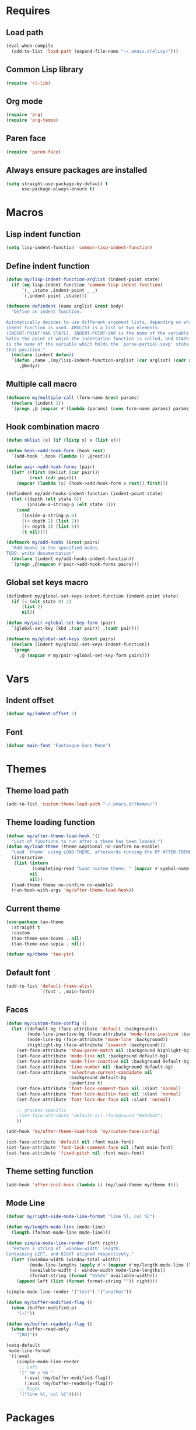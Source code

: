 #+STARTUP: CONTENT

* Requires
** Load path
   #+begin_src emacs-lisp
     (eval-when-compile
       (add-to-list 'load-path (expand-file-name "~/.emacs.d/elisp/")))
   #+end_src

** Common Lisp library
   #+begin_src emacs-lisp
     (require 'cl-lib)
   #+end_src

** Org mode
   #+begin_src emacs-lisp
     (require 'org)
     (require 'org-tempo)
   #+end_src

** Paren face
  #+begin_src emacs-lisp
    (require 'paren-face)
  #+end_src

** Always ensure packages are installed
   #+begin_src emacs-lisp
     (setq straight-use-package-by-default t
           use-package-always-ensure t)
   #+end_src

* Macros
** Lisp indent function
    #+begin_src emacs-lisp
      (setq lisp-indent-function 'common-lisp-indent-function)
    #+end_src

** Define indent function
   #+begin_src emacs-lisp
     (defun my/lisp-indent-function-arglist (indent-point state)
       (if (eq lisp-indent-function 'common-lisp-indent-function)
           `(_ ,state ,indent-point _ _)
           `(,indent-point ,state)))

     (defmacro defindent (name arglist &rest body)
       "Define an indent function.

     Automatically decides to use different argument lists, depending on which
     indent function is used. ARGLIST is a list of two elements:
     (INDENT-POINT-VAR STATE). INDENT-POINT-VAR is the name of the variable that
     holds the point at which the indentation function is called, and STATE-VAR
     is the name of the variable which holds the `parse-partial-sexp' state at
     that position."
       (declare (indent defun))
       `(defun ,name ,(my/lisp-indent-function-arglist (car arglist) (cadr arglist))
          ,@body))
   #+end_src

** Multiple call macro
   #+begin_src emacs-lisp
     (defmacro my/multiple-call (form-name &rest params)
       (declare (indent 1))
       `(progn ,@ (mapcar #'(lambda (params) (cons form-name params) params))))
   #+end_src

** Hook combination macro
   #+begin_src emacs-lisp
     (defun mklist (x) (if (listp x) x (list x)))

     (defun hook->add-hook-form (hook rest)
       `(add-hook ',hook (lambda () ,@rest)))

     (defun pair->add-hook-forms (pair)
       (let* ((first (mklist (car pair)))
              (rest (cdr pair)))
         (mapcar (lambda (x) (hook->add-hook-form x rest)) first)))

     (defindent my/add-hooks-indent-function (indent-point state)
       (let ((depth (elt state 0))
             (inside-a-string-p (elt state 3)))
         (cond
           (inside-a-string-p 0)
           ((< depth 2) (list 2))
           ((< depth 3) (list 5))
           (t nil))))

     (defmacro my/add-hooks (&rest pairs)
       "Add hooks to the specified modes.
     TODO: write documentation"
       (declare (indent my/add-hooks-indent-function))
       `(progn ,@(mapcan #'pair->add-hook-forms pairs)))
   #+end_src

** Global set keys macro
   #+begin_src emacs-lisp
     (defindent my/global-set-keys-indent-function (indent-point state)
       (if (< (elt state 0) 2)
           (list 2)
           nil))

     (defun my/pair->global-set-key-form (pair)
       `(global-set-key (kbd ,(car pair)) ,(cadr pair)))

     (defmacro my/global-set-keys (&rest pairs)
       (declare (indent my/global-set-keys-indent-function))
       `(progn
          ,@ (mapcar #'my/pair->global-set-key-form pairs)))
   #+end_src

* Vars
** Indent offset
   #+begin_src emacs-lisp
     (defvar my/indent-offset 2)
   #+end_src

** Font
   #+begin_src emacs-lisp
     (defvar main-font "Fantasque Sans Mono")
   #+end_src

* Themes
** Theme load path
   #+begin_src emacs-lisp
     (add-to-list 'custom-theme-load-path "~/.emacs.d/themes/")
   #+end_src

** Theme loading function
   #+begin_src emacs-lisp
     (defvar my/after-theme-load-hook '()
       "List of functions to run after a theme has been loaded.")
     (defun my/load-theme (theme &optional no-confirm no-enable)
       "Load `theme' using LOAD-THEME, afterwards running the MY-AFTER-THEME-LOAD-HOOK"
       (interactive
        (list (intern
               (completing-read "Load custom theme: " (mapcar #'symbol-name (custom-available-themes))))
              nil
              nil))
       (load-theme theme no-confirm no-enable)
       (run-hook-with-args 'my/after-theme-load-hook))
   #+end_src

** Current theme
  #+begin_src emacs-lisp
    (use-package tao-theme
      :straight t
      :custom
      (tao-theme-use-boxes . nil)
      (tao-theme-use-sepia . nil))

    (defvar my/theme 'tao-yin)
  #+end_src

** Default font
   #+begin_src emacs-lisp
     (add-to-list 'default-frame-alist
                  `(font . ,main-font))
   #+end_src

** Faces
   #+begin_src emacs-lisp
     (defun my/custom-face-config ()
       (let ((default-bg (face-attribute 'default :background))
             (mode-line-inactive-bg (face-attribute 'mode-line-inactive :background))
             (mode-line-bg (face-attribute 'mode-line :background))
             (highlight-bg (face-attribute 'isearch :background)))
         (set-face-attribute 'show-paren-match nil :background highlight-bg)
         (set-face-attribute 'mode-line nil :background default-bg)
         (set-face-attribute 'mode-line-inactive nil :background default-bg)
         (set-face-attribute 'line-number nil :background default-bg)
         (set-face-attribute 'selectrum-current-candidate nil
                             :background default-bg
                             :underline t)
         (set-face-attribute 'font-lock-comment-face nil :slant 'normal)
         (set-face-attribute 'font-lock-builtin-face nil :slant 'normal)
         (set-face-attribute 'font-lock-doc-face nil :slant 'normal)

         ;; gruvbox specific
         ;(set-face-attribute 'default nil :foreground "#ebdbb2")
         ))

     (add-hook 'my/after-theme-load-hook 'my/custom-face-config)

     (set-face-attribute 'default nil :font main-font)
     (set-face-attribute 'font-lock-comment-face nil :font main-font)
     (set-face-attribute 'fixed-pitch nil :font main-font)
   #+end_src

** Theme setting function
   #+begin_src emacs-lisp
     (add-hook 'after-init-hook (lambda () (my/load-theme my/theme t)))
   #+end_src

** Mode Line
   #+begin_src emacs-lisp
     (defvar my/right-side-mode-line-format "line %l, col %C")

     (defun my/length-mode-line (mode-line)
       (length (format-mode-line mode-line)))

     (defun simple-mode-line-render (left right)
       "Return a string of `window-width' length.
     Containing LEFT, and RIGHT aligned respectively."
       (let* ((window-width (window-total-width))
              (mode-line-lengths (apply #'+ (mapcar #'my/length-mode-line (list left right))))
              (available-width (- window-width mode-line-lengths))
              (format-string (format "%%%ds" available-width)))
         (append left (list (format format-string "")) right)))

     (simple-mode-line-render '("test") '("another"))

     (defun my/buffer-modified-flag ()
       (when (buffer-modified-p)
         "[+]"))

     (defun my/buffer-readonly-flag ()
       (when buffer-read-only
         "[RO]"))

     (setq-default
      mode-line-format
      '((:eval
         (simple-mode-line-render
          ;; Left
          '(" %m » %b "
            (:eval (my/buffer-modified-flag))
            (:eval (my/buffer-readonly-flag)))
          ;; Right
          '("line %l, col %C")))))
   #+end_src

* Packages
** Lsp-mode
   #+begin_src emacs-lisp
     (use-package lsp-mode
       :straight t
       :commands lsp
       :custom
       (lsp-ui-sideline-enable nil)
       (lsp-rust-analyzer-cargo-watch-command "clippy")
       (lsp-eldoc-render-all nil)
       (lsp-idle-delay 0.3)
       (lsp-rust-analyzer-server-display-inlay-hints t)
       :config
       (add-hook 'lsp-mode-hook 'lsp-ui-mode))

     (use-package lsp-ui
       :straight t
       :commands lsp-ui-mode
       :custom
       (lsp-ui-peek-always-show t)
       (lsp-ui-sideline-show-hover t)
       (lsp-ui-doc-enable nil))
   #+end_src

** Rust
*** Rustic
   #+begin_src emacs-lisp
     (use-package rustic
       :straight t
       :bind (:map rustic-mode-map
                   ("M-j" . lsp-ui-imenu)
                   ("M-?" . lsp-find-references)
                   ("C-c C-c l" . flycheck-list-errors)
                   ("C-c C-c a" . lsp-execute-code-action)
                   ("C-c C-c r" . lsp-rename)
                   ("C-c C-c q" . lsp-workspace-restart)
                   ("C-c C-c Q" . lsp-workspace-shutdown)
                   ("C-c C-c s" . lsp-rust-analyzer-status))
       :config
       (setq rustic-format-on-save t))
   #+end_src

** Lua mode
   #+begin_src emacs-lisp
     (use-package lua-mode
       :straight t)
   #+end_src

** Flycheck
   #+begin_src emacs-lisp
     (use-package flycheck
       :straight t)
   #+end_src

** Parentheses
*** Paredit
   #+begin_src emacs-lisp
     (use-package paredit
       :straight t)
   #+end_src

*** Highlight-parentheses
   #+begin_src emacs-lisp
     (use-package highlight-parentheses
       :straight t
       :custom
       (highlight-parentheses-delay 0))
   #+end_src

** Company
   #+begin_src emacs-lisp
     (use-package company
       :straight t
       :custom
       (company-idle-delay 0.2)
       :bind
       (:map company-active-map
             ("M-n" . company-select-next)
             ("M-p" . company-select-previous)
             ("M-<" . company-select-first)
             ("M->" . company-select-last)))
   #+end_src

** Yasnippet
   #+begin_src emacs-lisp
     (use-package yasnippet
       :straight t
       :custom
       (yas-snippet-dirs '("~/.emacs.d/snippets"))
       :config
       (yas-reload-all))
   #+end_src

** Dashboard (deprecated in favor of initial scratch messages)
   #+begin_src emacs-lisp
     (setq initial-scratch-message
           ";; USAGE GUIDE
     ;; 1) Open files with File->Visit File
     ;; 2) Standard editor movement keys up down left right, etc. advanced commands
     ;;    in the menu bar
     ;; 3) Control + Y to paste and Alt + W to copy. Select an area and use Control +
     ;;    W to cut it.

     ")
   #+end_src

** Avy
   #+begin_src emacs-lisp
     (use-package avy
       :straight t
       :bind (("C-;" . avy-goto-word-1)))
   #+end_src

** Sly
   #+begin_src emacs-lisp
     (defun set-sly-mrepl-faces ()
       (let ((string-fg (face-attribute 'font-lock-string-face :foreground))
             (comment-fg (face-attribute 'font-lock-comment-face :foreground)))
         (set-face-attribute 'sly-mrepl-note-face nil :foreground comment-fg)
         (set-face-attribute 'sly-mrepl-output-face nil :foreground string-fg)))

     (use-package sly
       :straight t
       :config
       (setq inferior-lisp-program "ccl")
       (add-hook 'sly-mrepl-mode-hook #'set-sly-mrepl-faces))
   #+end_src

** Editor configuration (=editorconfig=)
   #+begin_src emacs-lisp
     (use-package editorconfig
       :straight t
       :config
       (editorconfig-mode 1))
   #+end_src

** Web Mode
   #+begin_src emacs-lisp
     (use-package web-mode
         :ensure t
         :config
         (add-to-list 'auto-mode-alist '("\\.html?\\'" . web-mode))
         (setq web-mode-markup-indent-offset my/indent-offset))
   #+end_src

* Key mappings
  #+begin_src emacs-lisp
    (defvar my/avy-colon-command 'avy-goto-word-1)

    (defalias 'yes-or-no-p 'y-or-n-p)

    (defun my/tab-insert-command ()
      (interactive)
      (insert "	"))

    (defun my/nop () (interactive) nil)

    (my/global-set-keys
      ("C-x b" 'ibuffer)
      ("C-x C-b" 'ido-switch-buffer)
      ("C-x k" 'kill-current-buffer)
      ("C-c q" 'delete-window)
      ("C-c a" 'org-agenda)
      ("C-;" my/avy-colon-command)
      ("C-<tab>" 'my/tab-insert-command)
      ("M-ESC" 'my/nop))
  #+end_src

** Config visit/reload
  #+begin_src emacs-lisp
    (defun config-visit ()
      "Find config.org"
      (interactive)
      (find-file "~/.emacs.d/config.org"))

    (defun config-reload ()
      "Reload the configuration file"
      (interactive)
      (org-babel-load-file (expand-file-name "~/.emacs.d/config.org")))
    (global-set-key (kbd "C-c r") 'config-reload)
    (global-set-key (kbd "C-c e") 'config-visit)
  #+end_src

* Org mode
** Emacs lisp code blocks with <el TAB
   #+begin_src emacs-lisp
     (add-to-list 'org-modules 'org-tempo)
     (add-to-list 'org-structure-template-alist '("el" . "src emacs-lisp"))
   #+end_src

** For latex export
   #+begin_src emacs-lisp
     (add-to-list 'org-latex-packages-alist '("AUTO" "babel" t ("pdflatex")))
     (add-to-list 'org-latex-packages-alist '("" "minted" t ("pdflatex")))

     (setq
      org-latex-title-command nil
      org-latex-listings 'minted
      org-latex-pdf-process
      '("pdflatex -shell-escape -interaction nonstopmode -output-directory %o %f"
        "pdflatex -shell-escape -interaction nonstopmode -output-directory %o %f"
        "pdflatex -shell-escape -interaction nonstopmode -output-directory %o %f")
      org-latex-minted-options '(("breaklines" "true") ("breakanywhere" "true"))
      )
   #+end_src

** Adapt indentation to outline node level
   #+begin_src emacs-lisp
     (setq org-adapt-indentation t)
   #+end_src

** Agenda
   #+begin_src emacs-lisp
     (setq org-agenda-files (file-expand-wildcards "~/.emacs.d/org/agenda/*.org"))
   #+end_src

** Org bullets
   #+begin_src emacs-lisp
     (use-package org-bullets
       :straight t
       :config
       ;; Default: '("◉" "○" "✸" "✿")
       ;; Second:  '("*" "●" "○" "·")
       ;; ♥ ● ◇ ✚ ✜ ☯ ◆ ♠ ♣ ♦ ☢ ❀ ◆ ◖ ▶
       ;; ► • ★ ▸
       (setq org-bullets-bullet-list '("◉" "○" "✸" "✿"))
       (add-hook 'org-mode-hook
                 #'org-bullets-mode))
   #+end_src

** Auto save buffers
   #+begin_src emacs-lisp
     (advice-add 'org-agenda-quit :before 'org-save-all-org-buffers)
   #+end_src

** Org capture disable the dumb bookmark
   #+begin_src emacs-lisp
     (setq org-capture-bookmark nil)
   #+end_src

** Org src should appear in the same window instead of splitting
    #+begin_src emacs-lisp
      (setq org-src-window-setup 'current-window)
    #+end_src

** Org roam
   #+begin_src emacs-lisp
     (use-package org-roam
       :straight t
       :init
       (setq org-roam-v2-ack t)
       :custom
       (org-roam-directory (file-truename "~/.emacs.d/org/roam/"))
       (org-roam-complete-everywhere t)
       :bind (("C-c n l" . org-roam-buffer-toggle)
              ("C-c n f" . org-roam-node-find)
              ("C-c n i" . org-roam-node-insert)
              ("C-c n g" . org-roam-graph)
              ("C-c n c" . org-roam-capture)
              ;; Dailies
              ("C-c n j" . org-roam-dailies-capture-today)
              :map org-mode-map
              ("C-M-i"   . completion-at-point))
       :config
       (org-roam-setup)
       ;; If using org-roam-protocol
       ;(require 'org-roam-protocol)
       )
   #+end_src

* Preferences
** Select the help window when opening it
   #+begin_src emacs-lisp
     (setq help-window-select t)
   #+end_src

** Backup files and auto saving
    #+begin_src emacs-lisp
      (setq make-backup-files nil
            auto-save-default nil)
    #+end_src

** Hide startup screen
    #+begin_src emacs-lisp
      (setq inhibit-startup-screen t)
    #+end_src

** Show matching parentheses
    #+begin_src emacs-lisp
      (setq show-paren-delay 0)
      (show-paren-mode 1)
    #+end_src

** Add newline at the end of file
    #+begin_src emacs-lisp
      (setq require-final-newline t)
    #+end_src

** Display column numbers
    #+begin_src emacs-lisp
      (setq column-number-mode t)
    #+end_src

** Window splitting config
   Redefined =split-window-sensibly= to prefer splitting windows vertically
    #+begin_src emacs-lisp
      (defun split-window-sensibly (&optional window)
        "Modified by >>ME<< to prefer splitting windows vertically

      Split WINDOW in a way suitable for `display-buffer'.
      WINDOW defaults to the currently selected window.
      If `split-width-threshold' specifies an integer, WINDOW is at
      least `split-width-threshold' columns wide and can be split
      horizontally, split WINDOW into two windows side by side and
      return the lower window.  Otherwise, if `split-height-threshold'
      specifies an integer, WINDOW is at least `split-height-threshold'
      lines tall and can be split vertically, split WINDOW into two
      windows side by side and return the window on the right.  If this
      can't be done either and WINDOW is the only window on its frame,
      try to split WINDOW vertically disregarding any value specified
      by `split-height-threshold'.  If that succeeds, return the lower
      window.  Return nil otherwise.

      By default `display-buffer' routines call this function to split
      the largest or least recently used window.  To change the default
      customize the option `split-window-preferred-function'.

      You can enforce this function to not split WINDOW horizontally,
      by setting (or binding) the variable `split-width-threshold' to
      nil.  If, in addition, you set `split-height-threshold' to zero,
      chances increase that this function does split WINDOW vertically.

      In order to not split WINDOW vertically, set (or bind) the
      variable `split-height-threshold' to nil.  Additionally, you can
      set `split-width-threshold' to zero to make a horizontal split
      more likely to occur.

      Have a look at the function `window-splittable-p' if you want to
      know how `split-window-sensibly' determines whether WINDOW can be
      split."
        (let ((window (or window (selected-window))))
          (or (and (window-splittable-p window t)
                   (with-selected-window window
                     (split-window-right)))
              (and (window-splittable-p window)
                   (with-selected-window window
                     (split-window-below)))
              (and
               ;; If WINDOW is the only usable window on its frame (it is
               ;; the only one or, not being the only one, all the other
               ;; ones are dedicated) and is not the minibuffer window, try
               ;; to split it vertically disregarding the value of
               ;; `split-height-threshold'.
               (let ((frame (window-frame window)))
                 (or
                  (eq window (frame-root-window frame))
                  (catch 'done
                    (walk-window-tree (lambda (w)
                                        (unless (or (eq w window)
                                                    (window-dedicated-p w))
                                          (throw 'done nil)))
                                      frame nil 'nomini)
                    t)))
               (not (window-minibuffer-p window))
               (let ((split-height-threshold 0))
                 (when (window-splittable-p window)
                   (with-selected-window window
                     (split-window-below))))))))

      (setq split-width-threshold 120)
    #+end_src

** Don't confirm killing processes
    #+begin_src emacs-lisp
      (setq confirm-kill-process nil)
    #+end_src

** Scroll conservatively (line by line)
    #+begin_src emacs-lisp
      (setq scroll-conservatively 10)
    #+end_src

** Disable tab indentation
    #+begin_src emacs-lisp
      (setq-default indent-tabs-mode nil)
    #+end_src

** Tab width
    #+begin_src emacs-lisp
      (setq-default tab-width 4)
    #+end_src

** Don't wrap lines
    #+begin_src emacs-lisp
      (setq-default truncate-lines t)
    #+end_src

** Fill column
    #+begin_src emacs-lisp
      (setq-default fill-column 80)
    #+end_src

** C language indentation
    #+begin_src emacs-lisp
      (setq-default c-default-style '((c-mode . "bsd"))
                    c-basic-offset tab-width
                    cperl-indent-level tab-width)
    #+end_src

** Reserve space for line numbers
    #+begin_src emacs-lisp
    (setq-default display-line-numbers-width 3)
    #+end_src

** Open =.cl= files as lisp files
  #+begin_src emacs-lisp
    (add-to-list 'auto-mode-alist '("\\.cl\\'" . lisp-mode))
  #+end_src

** Fringes
   #+begin_src emacs-lisp
     (fringe-mode '(2 . 0))
   #+end_src

** Selectrum
*** Install
   #+begin_src emacs-lisp
     (use-package selectrum
       :straight t
       :config
       (selectrum-mode +1))
   #+end_src

*** Prescient
    #+begin_src emacs-lisp
      (use-package selectrum-prescient
        :straight t
        :config
        ;; to make sorting and filtering more intelligent
        (selectrum-prescient-mode +1)

        ;; to save your command history on disk, so the sorting gets more
        ;; intelligent over time
        (prescient-persist-mode +1))
    #+end_src

*** Marginalia (information in completion annotations)
    #+begin_src emacs-lisp
      (defun set-marginalia-faces ()
        (set-face-attribute 'marginalia-documentation nil :slant 'normal))

      (use-package marginalia
        :straight t
        :bind (("M-A" . marginalia-cycle)
               :map minibuffer-local-map
               ("M-A" . marginalia-cycle))
        :init
        ;; Must be in the :init section of use-package such that the mode gets
        ;; enabled right away. Note that this forces loading the package.
        (marginalia-mode)
        :config
        (add-hook 'my/after-theme-load-hook #'set-marginalia-faces))
    #+end_src

*** Ido file behavior
    #+begin_src emacs-lisp
      (defun selectrum-fido-backward-updir ()
        "Delete char before or go up directory, like `ido-mode'."
        (interactive)
        (if (and (eq (char-before) ?/)
                 (eq (selectrum--get-meta 'category) 'file))
            (save-excursion
              (goto-char (1- (point)))
              (when (search-backward "/" (point-min) t)
                (delete-region (1+ (point)) (point-max))))
          (call-interactively 'backward-delete-char)))

      (defun selectrum-fido-delete-char ()
        "Delete char or maybe call `dired', like `ido-mode'."
        (interactive)
        (let ((end (point-max)))
          (if (or (< (point) end) (not (eq (selectrum--get-meta 'category) 'file)))
              (call-interactively 'delete-char)
            (dired (file-name-directory (minibuffer-contents)))
            (exit-minibuffer))))

      (defun selectrum-fido-ret ()
        "Exit minibuffer or enter directory, like `ido-mode'."
        (interactive)
        (let* ((dir (and (eq (selectrum--get-meta 'category) 'file)
                         (file-name-directory (minibuffer-contents))))
               (current (selectrum-get-current-candidate))
               (probe (and dir current
                           (expand-file-name (directory-file-name current) dir))))
          (cond ((and probe (file-directory-p probe) (not (string= current "./")))
                 (selectrum-insert-current-candidate))
                (t
                 (selectrum-select-current-candidate)))))


      (define-key selectrum-minibuffer-map (kbd "RET") 'selectrum-fido-ret)
      (define-key selectrum-minibuffer-map (kbd "DEL") 'selectrum-fido-backward-updir)
      (define-key selectrum-minibuffer-map (kbd "C-d") 'selectrum-fido-delete-char)
    #+end_src

** Ibuffer
*** Expert mode (no confirmations)
    #+begin_src emacs-lisp
      (setq ibuffer-expert t)
    #+end_src

*** Filter groups
   #+begin_src emacs-lisp
     (setq ibuffer-saved-filter-groups
           '(("default"
              ("lisp" (or
                       (mode . lisp-mode)
                       (mode . scheme-mode)
                       (mode . emacs-lisp-mode)))
              ("org" (or (mode . org-mode)
                         (name . "\\*Org Src.*\\*")))
              ("emacs" (or
                        (name . "^\\*scratch\\*$")
                        (name . "^\\*Messages\\*$")))
              ("trashcan" (or
                           (name . "^\\*straight-process\\*$")
                           (name . "^\\*Compile-Log\\*$")
                           (name . "^\\*inferior-lisp\\*$")
                           (name . "^\\*slime-events\\*$"))))))
   #+end_src

** Disable the scroll bar, menu bar and the tool bar
   #+begin_src emacs-lisp
     (scroll-bar-mode -1)
     (menu-bar-mode -1)
     (tool-bar-mode -1)
   #+end_src

** Cursor
   Blinking box.
   #+begin_src emacs-lisp
     (blink-cursor-mode)
     (setq-default cursor-type t)
   #+end_src

** Beacon mode
   Highlights the cursor when the window scrolls
   #+begin_src emacs-lisp
     (use-package beacon
       :straight t
       :config
       (beacon-mode 1)
       (setq beacon-blink-when-focused t)
       (setq beacon-blink-when-point-moves-vertically 10)
       (setq beacon-blink-duration 0.4)
       (setq beacon-blink-delay 0.3)
       (setq beacon-size 20)
       (push 'ibuffer-mode beacon-dont-blink-major-modes))
   #+end_src

** Whitespace
   #+begin_src emacs-lisp
     (setq whitespace-style '(face tabs tab-mark)
           whitespace-display-mappings '((tab-mark 9 [8250 9] [92 9])
                                         (space-mark 32 [183] [46])))
   #+end_src

** Have custom in a separate file (=.emacs.d/custom.el=)
   #+begin_src emacs-lisp
     (setq custom-file "~/.emacs.d/custom.el")
     (load "~/.emacs.d/custom.el")
   #+end_src

** Completion buffer popping up
   #+begin_src emacs-lisp
     (setq completion-auto-help 'lazy)
   #+end_src

* Hooks
  #+begin_src emacs-lisp
    (my/add-hooks
      ((lisp-mode-hook scheme-mode-hook emacs-lisp-mode-hook)
         (setq tab-width indent-offset indent-tabs-mode nil fill-column 100)
         (paredit-mode 1)
         (paren-face-mode))
      (prog-mode-hook
         (company-mode)
         (yas-minor-mode))
      (c-mode-hook
         (company-mode -1))
      (before-save-hook
         (delete-trailing-whitespace))
      (org-mode-hook
         (auto-fill-mode))
      ((text-mode-hook org-mode-hook prog-mode-hook)
         (display-fill-column-indicator-mode)
         (whitespace-mode))
      (rustic-mode-hook
         (setq-local buffer-save-without-query t))
      (ibuffer-mode-hook
         (ibuffer-switch-to-saved-filter-groups "default"))
      (sly-mode-hook
         (company-mode)
         (paren-face-mode))
      (sly-mrepl-mode-hook
         (delete-other-windows)
         (visual-line-mode))
      ((help-mode-hook sly-db-mode-hook)
         (visual-line-mode))
      (whitespace-mode-hook
         (set-face-attribute 'whitespace-tab nil :background (face-attribute 'default :background)))
      (css-mode-hook
         (electric-pair-local-mode)))
   #+end_src
